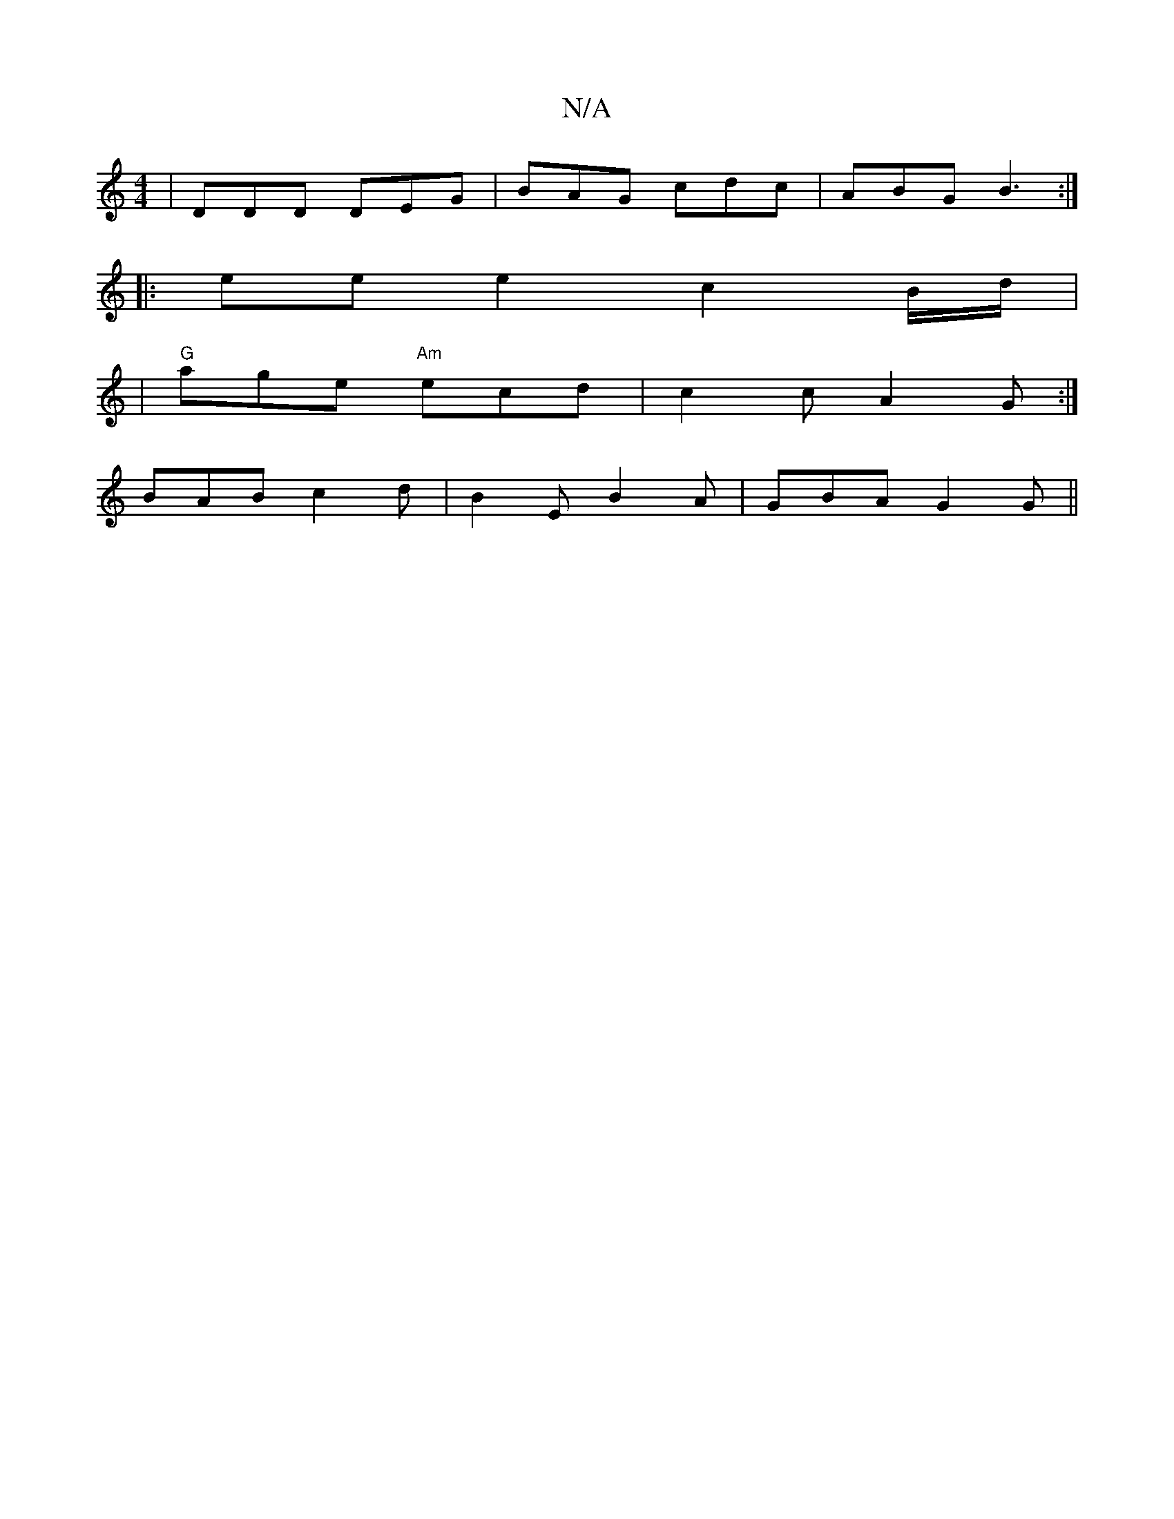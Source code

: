 X:1
T:N/A
M:4/4
R:N/A
K:Cmajor
|DDD DEG|BAG cdc| ABG B3:|
|:eee2c2B/2d/2|
|"G"age "Am"ecd|c2c A2G:|
BAB c2d|B2E B2A|GBA G2G||

|: cA |d>egb bgfg|
eAgd BA (3Bcd|e4||

GBA2 G2 Bd|edef gefe|
dcGc B2G2:|2 GBAB (3Bcd BA|Gded cB ~B2||
ed